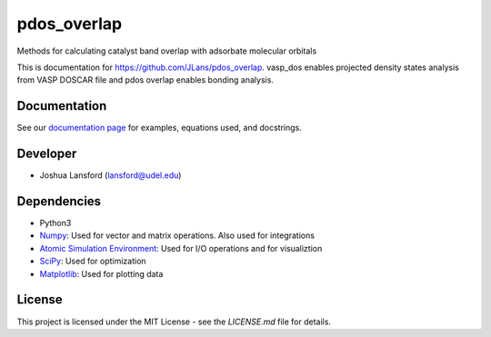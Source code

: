 pdos_overlap
============
Methods for calculating catalyst band overlap with adsorbate molecular orbitals

This is documentation for https://github.com/JLans/pdos_overlap.
vasp_dos enables projected density states analysis from VASP DOSCAR file and
pdos overlap enables bonding analysis.

Documentation
-------------

See our `documentation page`_ for examples, equations used, and docstrings.


Developer
---------

-  Joshua Lansford (lansford@udel.edu)

Dependencies
------------

-  Python3
-  `Numpy`_: Used for vector and matrix operations. Also used for integrations
-  `Atomic Simulation Environment`_: Used for I/O operations and for visualiztion
-  `SciPy`_: Used for optimization
-  `Matplotlib`_: Used for plotting data

License
-------

This project is licensed under the MIT License - see the `LICENSE.md`
file for details.

.. _`documentation page`: https://JLans.github.io/pdos_overlap/
.. _Numpy: http://www.numpy.org/
.. _Atomic Simulation Environment: https://wiki.fysik.dtu.dk/ase/
.. _SciPy: https://www.scipy.org/
.. _Matplotlib: https://matplotlib.org/
